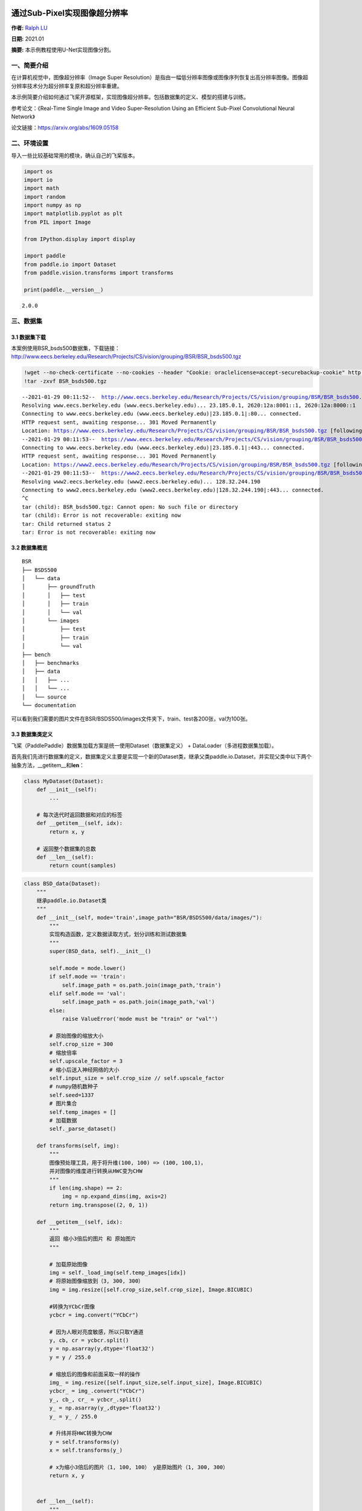 通过Sub-Pixel实现图像超分辨率
=============================

**作者:** `Ralph LU <https://github.com/ralph0813>`__

**日期:** 2021.01

**摘要:** 本示例教程使用U-Net实现图像分割。

一、简要介绍
------------

在计算机视觉中，图像超分辨率（Image Super
Resolution）是指由一幅低分辨率图像或图像序列恢复出高分辨率图像。图像超分辨率技术分为超分辨率复原和超分辨率重建。

本示例简要介绍如何通过飞桨开源框架，实现图像超分辨率。包括数据集的定义、模型的搭建与训练。

参考论文：《Real-Time Single Image and Video Super-Resolution Using an
Efficient Sub-Pixel Convolutional Neural Network》

论文链接：https://arxiv.org/abs/1609.05158

二、环境设置
------------

导入一些比较基础常用的模块，确认自己的飞桨版本。

.. code:: ipython3

    import os
    import io
    import math
    import random
    import numpy as np
    import matplotlib.pyplot as plt
    from PIL import Image
    
    from IPython.display import display
    
    import paddle
    from paddle.io import Dataset
    from paddle.vision.transforms import transforms
    
    print(paddle.__version__)


.. parsed-literal::

    2.0.0


三、数据集
----------

3.1 数据集下载
~~~~~~~~~~~~~~

本案例使用BSR_bsds500数据集，下载链接：http://www.eecs.berkeley.edu/Research/Projects/CS/vision/grouping/BSR/BSR_bsds500.tgz

.. code:: ipython3

    !wget --no-check-certificate --no-cookies --header "Cookie: oraclelicense=accept-securebackup-cookie" http://www.eecs.berkeley.edu/Research/Projects/CS/vision/grouping/BSR/BSR_bsds500.tgz
    !tar -zxvf BSR_bsds500.tgz


.. parsed-literal::

    --2021-01-29 00:11:52--  http://www.eecs.berkeley.edu/Research/Projects/CS/vision/grouping/BSR/BSR_bsds500.tgz
    Resolving www.eecs.berkeley.edu (www.eecs.berkeley.edu)... 23.185.0.1, 2620:12a:8001::1, 2620:12a:8000::1
    Connecting to www.eecs.berkeley.edu (www.eecs.berkeley.edu)|23.185.0.1|:80... connected.
    HTTP request sent, awaiting response... 301 Moved Permanently
    Location: https://www.eecs.berkeley.edu/Research/Projects/CS/vision/grouping/BSR/BSR_bsds500.tgz [following]
    --2021-01-29 00:11:53--  https://www.eecs.berkeley.edu/Research/Projects/CS/vision/grouping/BSR/BSR_bsds500.tgz
    Connecting to www.eecs.berkeley.edu (www.eecs.berkeley.edu)|23.185.0.1|:443... connected.
    HTTP request sent, awaiting response... 301 Moved Permanently
    Location: https://www2.eecs.berkeley.edu/Research/Projects/CS/vision/grouping/BSR/BSR_bsds500.tgz [following]
    --2021-01-29 00:11:53--  https://www2.eecs.berkeley.edu/Research/Projects/CS/vision/grouping/BSR/BSR_bsds500.tgz
    Resolving www2.eecs.berkeley.edu (www2.eecs.berkeley.edu)... 128.32.244.190
    Connecting to www2.eecs.berkeley.edu (www2.eecs.berkeley.edu)|128.32.244.190|:443... connected.
    ^C
    tar (child): BSR_bsds500.tgz: Cannot open: No such file or directory
    tar (child): Error is not recoverable: exiting now
    tar: Child returned status 2
    tar: Error is not recoverable: exiting now


3.2 数据集概览
~~~~~~~~~~~~~~

::

   BSR
   ├── BSDS500
   │   └── data
   │       ├── groundTruth
   │       │   ├── test
   │       │   ├── train
   │       │   └── val
   │       └── images
   │           ├── test
   │           ├── train
   │           └── val
   ├── bench
   │   ├── benchmarks
   │   ├── data
   │   │   ├── ...
   │   │   └── ...
   │   └── source
   └── documentation

可以看到我们需要的图片文件在BSR/BSDS500/images文件夹下，train、test各200张，val为100张。

3.3 数据集类定义
~~~~~~~~~~~~~~~~

飞桨（PaddlePaddle）数据集加载方案是统一使用Dataset（数据集定义） +
DataLoader（多进程数据集加载）。

首先我们先进行数据集的定义，数据集定义主要是实现一个新的Dataset类，继承父类paddle.io.Dataset，并实现父类中以下两个抽象方法，__getitem__和\ **len**\ ：

.. code:: python

   class MyDataset(Dataset):
       def __init__(self):
           ...

       # 每次迭代时返回数据和对应的标签
       def __getitem__(self, idx):
           return x, y

       # 返回整个数据集的总数
       def __len__(self):
           return count(samples)

.. code:: ipython3

    class BSD_data(Dataset):
        """
        继承paddle.io.Dataset类
        """
        def __init__(self, mode='train',image_path="BSR/BSDS500/data/images/"):
            """
            实现构造函数，定义数据读取方式，划分训练和测试数据集
            """
            super(BSD_data, self).__init__()
            
            self.mode = mode.lower()
            if self.mode == 'train':
                self.image_path = os.path.join(image_path,'train')
            elif self.mode == 'val':
                self.image_path = os.path.join(image_path,'val')
            else:
                raise ValueError('mode must be "train" or "val"')
                
            # 原始图像的缩放大小
            self.crop_size = 300
            # 缩放倍率
            self.upscale_factor = 3
            # 缩小后送入神经网络的大小
            self.input_size = self.crop_size // self.upscale_factor
            # numpy随机数种子
            self.seed=1337
            # 图片集合
            self.temp_images = []
            # 加载数据
            self._parse_dataset()
        
        def transforms(self, img):
            """
            图像预处理工具，用于将升维(100, 100) => (100, 100,1)，
            并对图像的维度进行转换从HWC变为CHW
            """
            if len(img.shape) == 2:
                img = np.expand_dims(img, axis=2)
            return img.transpose((2, 0, 1))
            
        def __getitem__(self, idx):
            """
            返回 缩小3倍后的图片 和 原始图片
            """
            
            # 加载原始图像
            img = self._load_img(self.temp_images[idx])
            # 将原始图像缩放到（3, 300, 300）
            img = img.resize([self.crop_size,self.crop_size], Image.BICUBIC)
    
            #转换为YCbCr图像
            ycbcr = img.convert("YCbCr")
    
            # 因为人眼对亮度敏感，所以只取Y通道
            y, cb, cr = ycbcr.split()
            y = np.asarray(y,dtype='float32')
            y = y / 255.0
    
            # 缩放后的图像和前面采取一样的操作
            img_ = img.resize([self.input_size,self.input_size], Image.BICUBIC)
            ycbcr_ = img_.convert("YCbCr")
            y_, cb_, cr_ = ycbcr_.split()
            y_ = np.asarray(y_,dtype='float32')
            y_ = y_ / 255.0
    
            # 升纬并将HWC转换为CHW
            y = self.transforms(y)
            x = self.transforms(y_)
    
            # x为缩小3倍后的图片（1, 100, 100） y是原始图片（1, 300, 300）
            return x, y
    
    
        def __len__(self):
            """
            实现__len__方法，返回数据集总数目
            """
            return len(self.temp_images)
        
        def _sort_images(self, img_dir):
            """
            对文件夹内的图像进行按照文件名排序
            """
            files = []
    
            for item in os.listdir(img_dir):
                if item.split('.')[-1].lower() in ["jpg",'jpeg','png']:
                    files.append(os.path.join(img_dir, item))
    
            return sorted(files)
        
        def _parse_dataset(self):
            """
            处理数据集
            """
            self.temp_images = self._sort_images(self.image_path)
            random.Random(self.seed).shuffle(self.temp_images)
            
        def _load_img(self, path):
            """
            从磁盘读取图片
            """
            with open(path, 'rb') as f:
                img = Image.open(io.BytesIO(f.read()))
                img = img.convert('RGB')
                return img

3.4 PetDataSet数据集抽样展示
~~~~~~~~~~~~~~~~~~~~~~~~~~~~

实现好BSD_data数据集后，我们来测试一下数据集是否符合预期，因为BSD_data是一个可以被迭代的Class，我们通过for循环从里面读取数据进行展示。

.. code:: ipython3

    # 测试定义的数据集
    train_dataset = BSD_data(mode='train')
    val_dataset = BSD_data(mode='val')
    
    print('=============train dataset=============')
    x, y = train_dataset[0]
    x = x[0]
    y = y[0]
    x = x * 255
    y = y * 255
    img_ = Image.fromarray(np.uint8(x), mode="L")
    img = Image.fromarray(np.uint8(y), mode="L")
    display(img_)
    display(img_.size)
    display(img)
    display(img.size)


.. parsed-literal::

    =============train dataset=============



.. image:: super_resolution_sub_pixel_files/super_resolution_sub_pixel_10_1.png



.. parsed-literal::

    (100, 100)



.. image:: super_resolution_sub_pixel_files/super_resolution_sub_pixel_10_3.png



.. parsed-literal::

    (300, 300)


四、模型组网
------------

Sub_Pixel_CNN是一个全卷积网络，网络结构比较简单，这里采用Layer类继承方式组网。

.. code:: ipython3

    class Sub_Pixel_CNN(paddle.nn.Layer):
    
        def __init__(self, upscale_factor=3, channels=1):
            super(Sub_Pixel_CNN, self).__init__()
            
            self.conv1 = paddle.nn.Conv2D(channels,64,5,stride=1, padding=2)
            self.conv2 = paddle.nn.Conv2D(64,64,3,stride=1, padding=1)
            self.conv3 = paddle.nn.Conv2D(64,32,3,stride=1, padding=1)
            self.conv4 = paddle.nn.Conv2D(32,channels * (upscale_factor ** 2),3,stride=1, padding=1)
    
        def forward(self, x):
            x = self.conv1(x)
            x = self.conv2(x)
            x = self.conv3(x)
            x = self.conv4(x)
            x = paddle.nn.functional.pixel_shuffle(x,3)
            return x

4.1 模型封装
~~~~~~~~~~~~

.. code:: ipython3

    # 模型封装
    model = paddle.Model(Sub_Pixel_CNN())

4.2 模型可视化
~~~~~~~~~~~~~~

调用飞桨提供的summary接口对组建好的模型进行可视化，方便进行模型结构和参数信息的查看和确认。

.. code:: ipython3

    model.summary((1,1, 100, 100))


.. parsed-literal::

    ---------------------------------------------------------------------------
     Layer (type)       Input Shape          Output Shape         Param #    
    ===========================================================================
       Conv2D-1      [[1, 1, 100, 100]]   [1, 64, 100, 100]        1,664     
       Conv2D-2     [[1, 64, 100, 100]]   [1, 64, 100, 100]       36,928     
       Conv2D-3     [[1, 64, 100, 100]]   [1, 32, 100, 100]       18,464     
       Conv2D-4     [[1, 32, 100, 100]]    [1, 9, 100, 100]        2,601     
    ===========================================================================
    Total params: 59,657
    Trainable params: 59,657
    Non-trainable params: 0
    ---------------------------------------------------------------------------
    Input size (MB): 0.04
    Forward/backward pass size (MB): 12.89
    Params size (MB): 0.23
    Estimated Total Size (MB): 13.16
    ---------------------------------------------------------------------------
    




.. parsed-literal::

    {'total_params': 59657, 'trainable_params': 59657}



五、模型训练
------------

5.1 启动模型训练
~~~~~~~~~~~~~~~~

使用模型代码进行Model实例生成，使用prepare接口定义优化器、损失函数和评价指标等信息，用于后续训练使用。在所有初步配置完成后，调用fit接口开启训练执行过程，调用fit时只需要将前面定义好的训练数据集、测试数据集、训练轮次（Epoch）和批次大小（batch_size）配置好即可。

.. code:: ipython3

    model.prepare(paddle.optimizer.Adam(learning_rate=0.001,parameters=model.parameters()),
                  paddle.nn.MSELoss()
                 )
    
    # 使用GPU训练
    #paddle.set_device('gpu')
    
    # # 使用CPU训练
    paddle.set_device('cpu')
    
    # 启动模型训练，指定训练数据集，设置训练轮次，设置每次数据集计算的批次大小，设置日志格式
    model.fit(train_dataset,
              epochs=20,
              batch_size=16,
              verbose=1)


.. parsed-literal::

    The loss value printed in the log is the current step, and the metric is the average value of previous step.
    Epoch 1/20
    step 13/13 [==============================] - loss: 0.2466 - 2s/step        
    Epoch 2/20
    step 13/13 [==============================] - loss: 0.0802 - 2s/step        
    Epoch 3/20
    step 13/13 [==============================] - loss: 0.0474 - 2s/step        
    Epoch 4/20
    step 13/13 [==============================] - loss: 0.0340 - 2s/step        
    Epoch 5/20
    step 13/13 [==============================] - loss: 0.0267 - 2s/step        
    Epoch 6/20
    step 13/13 [==============================] - loss: 0.0179 - 2s/step        
    Epoch 7/20
    step 13/13 [==============================] - loss: 0.0215 - 2s/step        
    Epoch 8/20
    step 13/13 [==============================] - loss: 0.0162 - 2s/step        
    Epoch 9/20
    step 13/13 [==============================] - loss: 0.0137 - 2s/step        
    Epoch 10/20
    step 13/13 [==============================] - loss: 0.0099 - 2s/step        
    Epoch 11/20
    step 13/13 [==============================] - loss: 0.0074 - 2s/step        
    Epoch 12/20
    step 13/13 [==============================] - loss: 0.0117 - 2s/step        
    Epoch 13/20
    step 13/13 [==============================] - loss: 0.0065 - 2s/step        
    Epoch 14/20
    step 13/13 [==============================] - loss: 0.0086 - 2s/step        
    Epoch 15/20
    step 13/13 [==============================] - loss: 0.0085 - 2s/step        
    Epoch 16/20
    step 13/13 [==============================] - loss: 0.0067 - 2s/step        
    Epoch 17/20
    step 13/13 [==============================] - loss: 0.0068 - 2s/step        
    Epoch 18/20
    step 13/13 [==============================] - loss: 0.0044 - 2s/step        
    Epoch 19/20
    step 13/13 [==============================] - loss: 0.0069 - 2s/step        
    Epoch 20/20
    step 13/13 [==============================] - loss: 0.0087 - 2s/step        


六、模型预测
------------

6.1 预测
~~~~~~~~

我们可以直接使用model.predict接口来对数据集进行预测操作，只需要将预测数据集传递到接口内即可。

.. code:: ipython3

    predict_results = model.predict(val_dataset)


.. parsed-literal::

    Predict begin...
    step 100/100 [==============================] - 38ms/step         
    Predict samples: 100


6.2 定义预测结果可视化函数
~~~~~~~~~~~~~~~~~~~~~~~~~~

.. code:: ipython3

    import math
    import matplotlib.pyplot as plt
    from mpl_toolkits.axes_grid1.inset_locator import zoomed_inset_axes
    from mpl_toolkits.axes_grid1.inset_locator import mark_inset
    
    def psnr(img1, img2):
        """
        PSMR计算函数
        """
        mse = np.mean( (img1/255. - img2/255.) ** 2 )
        if mse < 1.0e-10:
            return 100
        PIXEL_MAX = 1
        return 20 * math.log10(PIXEL_MAX / math.sqrt(mse))
    
    def plot_results(img, title='results', prefix='out'):
        """
        画图展示函数
        """
        img_array = np.asarray(img, dtype='float32')
        img_array = img_array.astype("float32") / 255.0
    
        fig, ax = plt.subplots()
        im = ax.imshow(img_array[::-1], origin="lower")
    
        plt.title(title)
        axins = zoomed_inset_axes(ax, 2, loc=2)
        axins.imshow(img_array[::-1], origin="lower")
    
        x1, x2, y1, y2 = 200, 300, 100, 200
        axins.set_xlim(x1, x2)
        axins.set_ylim(y1, y2)
    
        plt.yticks(visible=False)
        plt.xticks(visible=False)
    
        mark_inset(ax, axins, loc1=1, loc2=3, fc="none", ec="blue")
        plt.savefig(str(prefix) + "-" + title + ".png")
        plt.show()
        
    def get_lowres_image(img, upscale_factor):
        """
        缩放图片
        """
        return img.resize(
            (img.size[0] // upscale_factor, img.size[1] // upscale_factor),
            Image.BICUBIC,
        )
    
    def upscale_image(model, img):
        '''
        输入小图，返回上采样三倍的大图像
        '''
        # 把图片复转换到YCbCr格式
        ycbcr = img.convert("YCbCr")
        y, cb, cr = ycbcr.split()
        y = np.asarray(y, dtype='float32')
        y = y / 255.0
        img = np.expand_dims(y, axis=0) # 升维度到（1,w,h）一张image
        img = np.expand_dims(img, axis=0) # 升维度到（1,1,w,h）一个batch
        img = np.expand_dims(img, axis=0) # 升维度到（1,1,1,w,h）可迭代的batch
        
        out = model.predict(img) # predict输入要求为可迭代的batch
    
        out_img_y = out[0][0][0] # 得到predict输出结果
        out_img_y *= 255.0
    
        # 把图片复转换回RGB格式
        out_img_y = out_img_y.reshape((np.shape(out_img_y)[1], np.shape(out_img_y)[2]))
        out_img_y = Image.fromarray(np.uint8(out_img_y), mode="L")
        out_img_cb = cb.resize(out_img_y.size, Image.BICUBIC)
        out_img_cr = cr.resize(out_img_y.size, Image.BICUBIC)
        out_img = Image.merge("YCbCr", (out_img_y, out_img_cb, out_img_cr)).convert(
            "RGB"
        )
        return out_img
    
    def main(model, img, upscale_factor=3):
        # 读取图像
        with open(img, 'rb') as f:
            img = Image.open(io.BytesIO(f.read()))
        # 缩小三倍
        lowres_input = get_lowres_image(img, upscale_factor)
        w = lowres_input.size[0] * upscale_factor
        h = lowres_input.size[1] * upscale_factor
        # 将缩小后的图片再放大三倍
        lowres_img = lowres_input.resize((w, h)) 
        # 确保未经缩放的图像和其他两张图片大小一致
        highres_img = img.resize((w, h))
        # 得到缩小后又经过 Efficient Sub-Pixel CNN放大的图片
        prediction = upscale_image(model, lowres_input)
        psmr_low = psnr(np.asarray(lowres_img), np.asarray(highres_img))
        psmr_pre = psnr(np.asarray(prediction), np.asarray(highres_img))
        # 展示三张图片
        plot_results(lowres_img, "lowres")
        plot_results(highres_img, "highres")
        plot_results(prediction, "prediction")
        print("psmr_low:", psmr_low, "psmr_pre:", psmr_pre)

6.3 执行预测
~~~~~~~~~~~~

从我们的预测数据集中抽1个张图片来看看预测的效果，展示一下原图、小图和预测结果。

.. code:: ipython3

    main(model,'BSR/BSDS500/data/images/test/100007.jpg')


.. parsed-literal::

    Predict begin...
    step 1/1 [==============================] - 75ms/step
    Predict samples: 1



.. image:: super_resolution_sub_pixel_files/super_resolution_sub_pixel_26_1.png



.. image:: super_resolution_sub_pixel_files/super_resolution_sub_pixel_26_2.png



.. image:: super_resolution_sub_pixel_files/super_resolution_sub_pixel_26_3.png


.. parsed-literal::

    psmr_low: 30.381882136539197 psmr_pre: 29.074438702896636


7.模型保存
==========

将模型保存到 checkpoint/model_final ，并保留训练参数

.. code:: ipython3

    model.save('checkpoint/model_final',training=True)
